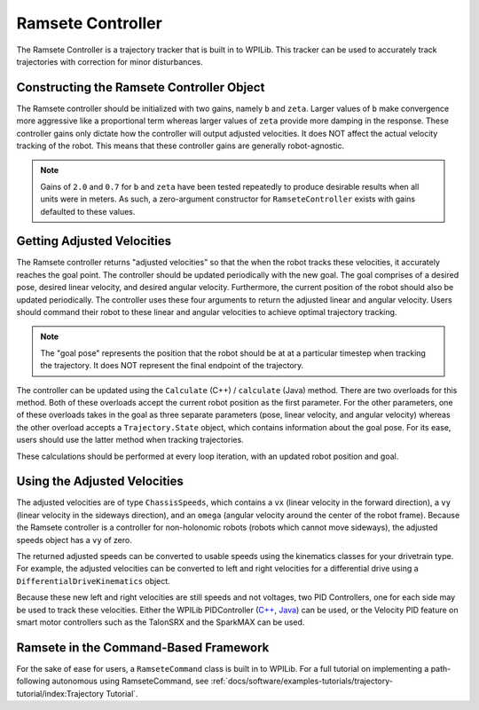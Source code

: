 Ramsete Controller
==================
The Ramsete Controller is a trajectory tracker that is built in to WPILib. This tracker can be used to accurately track trajectories with correction for minor disturbances.

Constructing the Ramsete Controller Object
------------------------------------------
The Ramsete controller should be initialized with two gains, namely ``b`` and ``zeta``. Larger values of ``b`` make convergence more aggressive like a proportional term whereas larger values of ``zeta`` provide more damping in the response. These controller gains only dictate how the controller will output adjusted velocities. It does NOT affect the actual velocity tracking of the robot. This means that these controller gains are generally robot-agnostic.

.. note:: Gains of ``2.0`` and ``0.7`` for ``b`` and ``zeta`` have been tested repeatedly to produce desirable results when all units were in meters. As such, a zero-argument constructor for ``RamseteController`` exists with gains defaulted to these values.

Getting Adjusted Velocities
---------------------------
The Ramsete controller returns "adjusted velocities" so that the when the robot tracks these velocities, it accurately reaches the goal point. The controller should be updated periodically with the new goal. The goal comprises of a desired pose, desired linear velocity, and desired angular velocity. Furthermore, the current position of the robot should also be updated periodically. The controller uses these four arguments to return the adjusted linear and angular velocity. Users should command their robot to these linear and angular velocities to achieve optimal trajectory tracking.

.. note:: The "goal pose" represents the position that the robot should be at at a particular timestep when tracking the trajectory. It does NOT represent the final endpoint of the trajectory.

The controller can be updated using the ``Calculate`` (C++) / ``calculate`` (Java) method. There are two overloads for this method. Both of these overloads accept the current robot position as the first parameter. For the other parameters, one of these overloads takes in the goal as three separate parameters (pose, linear velocity, and angular velocity) whereas the other overload accepts a ``Trajectory.State`` object, which contains information about the goal pose. For its ease, users should use the latter method when tracking trajectories.

.. tabs::

   .. code-tab:: java

      Trajectory.State goal = trajectory.sample(3.4); // sample the trajectory at 3.4 seconds from the beginning
      ChassisSpeeds adjustedSpeeds = controller.calculate(currentRobotPose, goal);


   .. code-tab:: c++

      const Trajectory::State goal = trajectory.Sample(3.4_s); // sample the trajectory at 3.4 seconds from the beginning
      ChassisSpeeds adjustedSpeeds = controller.Calculate(currentRobotPose, goal);

These calculations should be performed at every loop iteration, with an updated robot position and goal.

Using the Adjusted Velocities
-----------------------------
The adjusted velocities are of type ``ChassisSpeeds``, which contains a ``vx`` (linear velocity in the forward direction), a ``vy`` (linear velocity in the sideways direction), and an ``omega`` (angular velocity around the center of the robot frame). Because the Ramsete controller is a controller for non-holonomic robots (robots which cannot move sideways), the adjusted speeds object has a ``vy`` of zero.

The returned adjusted speeds can be converted to usable speeds using the kinematics classes for your drivetrain type. For example, the adjusted velocities can be converted to left and right velocities for a differential drive using a ``DifferentialDriveKinematics`` object.

.. tabs::

   .. code-tab:: java

      ChassisSpeeds adjustedSpeeds = controller.calculate(currentRobotPose, goal);
      DifferentialDriveWheelSpeeds wheelSpeeds = kinematics.toWheelSpeeds(adjustedSpeeds);
      double left = wheelSpeeds.leftMetersPerSecond;
      double right = wheelSpeeds.rightMetersPerSecond;

   .. code-tab:: cpp

      ChassisSpeeds adjustedSpeeds = controller.Calculate(currentRobotPose, goal);
      DifferentialDriveWheelSpeeds wheelSpeeds = kinematics.ToWheelSpeeds(adjustedSpeeds);
      units::meter_per_second_t left = wheelSpeeds.left;
      units::meter_per_second_t right = wheelSpeeds.right;

Because these new left and right velocities are still speeds and not voltages, two PID Controllers, one for each side may be used to track these velocities. Either the WPILib PIDController (`C++ <https://first.wpi.edu/FRC/roborio/release/docs/cpp/classfrc2_1_1PIDController.html>`_, `Java <https://first.wpi.edu/FRC/roborio/release/docs/java/edu/wpi/first/wpilibj/controller/PIDController.html>`_) can be used, or the Velocity PID feature on smart motor controllers such as the TalonSRX and the SparkMAX can be used.

Ramsete in the Command-Based Framework
--------------------------------------
For the sake of ease for users, a ``RamseteCommand`` class is built in to WPILib. For a full tutorial on implementing a path-following autonomous using RamseteCommand, see :ref:`docs/software/examples-tutorials/trajectory-tutorial/index:Trajectory Tutorial`.

